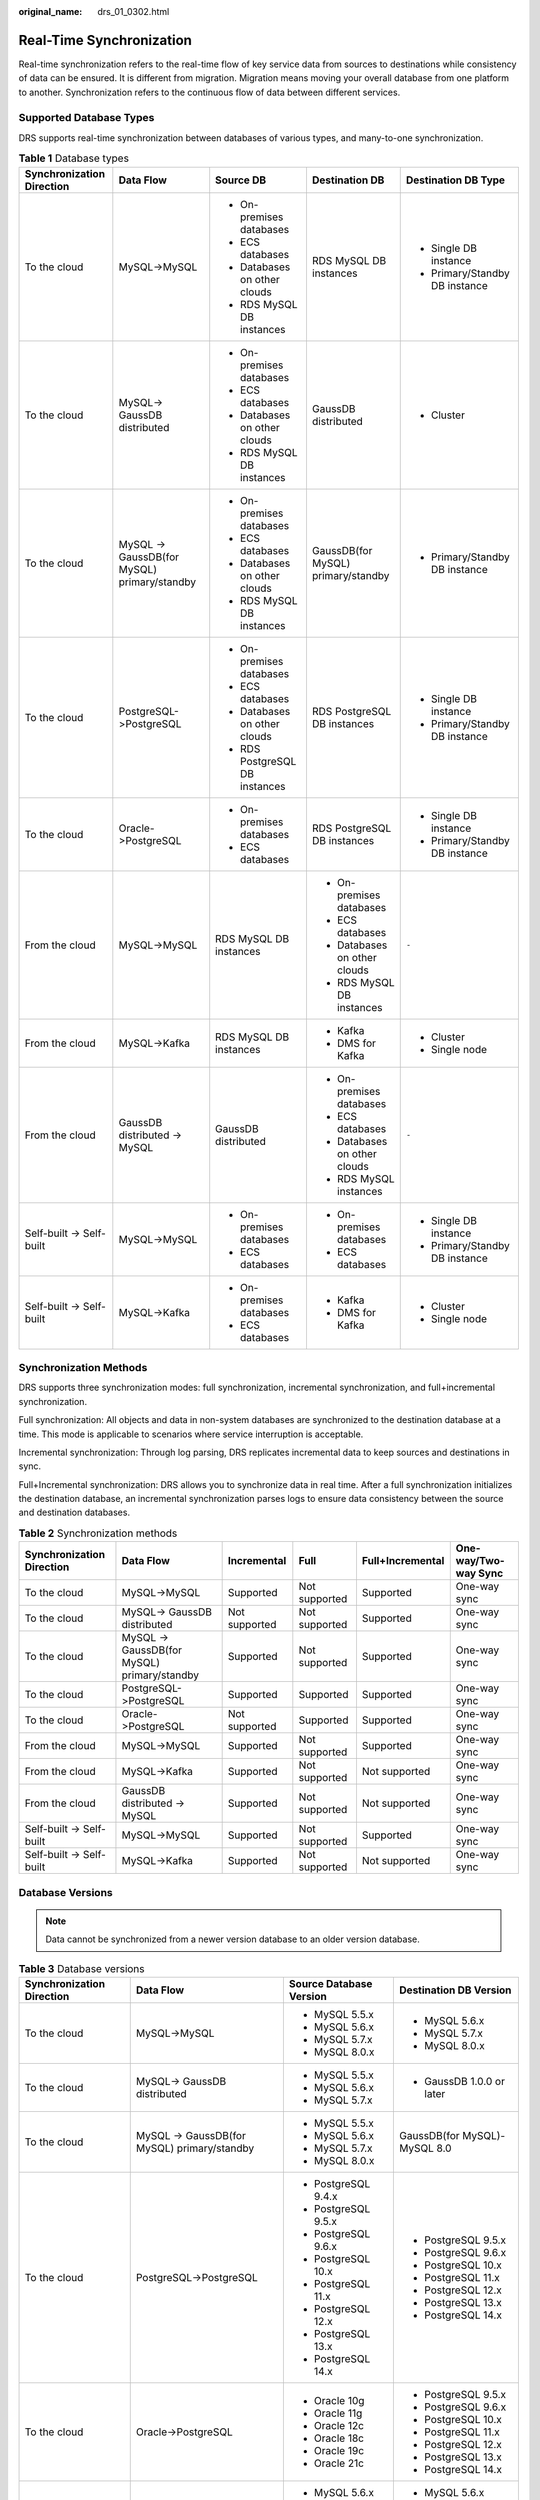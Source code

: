 :original_name: drs_01_0302.html

.. _drs_01_0302:

Real-Time Synchronization
=========================

Real-time synchronization refers to the real-time flow of key service data from sources to destinations while consistency of data can be ensured. It is different from migration. Migration means moving your overall database from one platform to another. Synchronization refers to the continuous flow of data between different services.

Supported Database Types
------------------------

DRS supports real-time synchronization between databases of various types, and many-to-one synchronization.

.. table:: **Table 1** Database types

   +---------------------------+---------------------------------------------+--------------------------------+------------------------------------+--------------------------------+
   | Synchronization Direction | Data Flow                                   | Source DB                      | Destination DB                     | Destination DB Type            |
   +===========================+=============================================+================================+====================================+================================+
   | To the cloud              | MySQL->MySQL                                | -  On-premises databases       | RDS MySQL DB instances             | -  Single DB instance          |
   |                           |                                             | -  ECS databases               |                                    | -  Primary/Standby DB instance |
   |                           |                                             | -  Databases on other clouds   |                                    |                                |
   |                           |                                             | -  RDS MySQL DB instances      |                                    |                                |
   +---------------------------+---------------------------------------------+--------------------------------+------------------------------------+--------------------------------+
   | To the cloud              | MySQL-> GaussDB distributed                 | -  On-premises databases       | GaussDB distributed                | -  Cluster                     |
   |                           |                                             | -  ECS databases               |                                    |                                |
   |                           |                                             | -  Databases on other clouds   |                                    |                                |
   |                           |                                             | -  RDS MySQL DB instances      |                                    |                                |
   +---------------------------+---------------------------------------------+--------------------------------+------------------------------------+--------------------------------+
   | To the cloud              | MySQL -> GaussDB(for MySQL) primary/standby | -  On-premises databases       | GaussDB(for MySQL) primary/standby | -  Primary/Standby DB instance |
   |                           |                                             | -  ECS databases               |                                    |                                |
   |                           |                                             | -  Databases on other clouds   |                                    |                                |
   |                           |                                             | -  RDS MySQL DB instances      |                                    |                                |
   +---------------------------+---------------------------------------------+--------------------------------+------------------------------------+--------------------------------+
   | To the cloud              | PostgreSQL->PostgreSQL                      | -  On-premises databases       | RDS PostgreSQL DB instances        | -  Single DB instance          |
   |                           |                                             | -  ECS databases               |                                    | -  Primary/Standby DB instance |
   |                           |                                             | -  Databases on other clouds   |                                    |                                |
   |                           |                                             | -  RDS PostgreSQL DB instances |                                    |                                |
   +---------------------------+---------------------------------------------+--------------------------------+------------------------------------+--------------------------------+
   | To the cloud              | Oracle->PostgreSQL                          | -  On-premises databases       | RDS PostgreSQL DB instances        | -  Single DB instance          |
   |                           |                                             | -  ECS databases               |                                    | -  Primary/Standby DB instance |
   +---------------------------+---------------------------------------------+--------------------------------+------------------------------------+--------------------------------+
   | From the cloud            | MySQL->MySQL                                | RDS MySQL DB instances         | -  On-premises databases           | ``-``                          |
   |                           |                                             |                                | -  ECS databases                   |                                |
   |                           |                                             |                                | -  Databases on other clouds       |                                |
   |                           |                                             |                                | -  RDS MySQL DB instances          |                                |
   +---------------------------+---------------------------------------------+--------------------------------+------------------------------------+--------------------------------+
   | From the cloud            | MySQL->Kafka                                | RDS MySQL DB instances         | -  Kafka                           | -  Cluster                     |
   |                           |                                             |                                | -  DMS for Kafka                   | -  Single node                 |
   +---------------------------+---------------------------------------------+--------------------------------+------------------------------------+--------------------------------+
   | From the cloud            | GaussDB distributed -> MySQL                | GaussDB distributed            | -  On-premises databases           | ``-``                          |
   |                           |                                             |                                | -  ECS databases                   |                                |
   |                           |                                             |                                | -  Databases on other clouds       |                                |
   |                           |                                             |                                | -  RDS MySQL instances             |                                |
   +---------------------------+---------------------------------------------+--------------------------------+------------------------------------+--------------------------------+
   | Self-built -> Self-built  | MySQL->MySQL                                | -  On-premises databases       | -  On-premises databases           | -  Single DB instance          |
   |                           |                                             | -  ECS databases               | -  ECS databases                   | -  Primary/Standby DB instance |
   +---------------------------+---------------------------------------------+--------------------------------+------------------------------------+--------------------------------+
   | Self-built -> Self-built  | MySQL->Kafka                                | -  On-premises databases       | -  Kafka                           | -  Cluster                     |
   |                           |                                             | -  ECS databases               | -  DMS for Kafka                   | -  Single node                 |
   +---------------------------+---------------------------------------------+--------------------------------+------------------------------------+--------------------------------+

Synchronization Methods
-----------------------

DRS supports three synchronization modes: full synchronization, incremental synchronization, and full+incremental synchronization.

Full synchronization: All objects and data in non-system databases are synchronized to the destination database at a time. This mode is applicable to scenarios where service interruption is acceptable.

Incremental synchronization: Through log parsing, DRS replicates incremental data to keep sources and destinations in sync.

Full+Incremental synchronization: DRS allows you to synchronize data in real time. After a full synchronization initializes the destination database, an incremental synchronization parses logs to ensure data consistency between the source and destination databases.

.. table:: **Table 2** Synchronization methods

   +---------------------------+---------------------------------------------+---------------+---------------+------------------+----------------------+
   | Synchronization Direction | Data Flow                                   | Incremental   | Full          | Full+Incremental | One-way/Two-way Sync |
   +===========================+=============================================+===============+===============+==================+======================+
   | To the cloud              | MySQL->MySQL                                | Supported     | Not supported | Supported        | One-way sync         |
   +---------------------------+---------------------------------------------+---------------+---------------+------------------+----------------------+
   | To the cloud              | MySQL-> GaussDB distributed                 | Not supported | Not supported | Supported        | One-way sync         |
   +---------------------------+---------------------------------------------+---------------+---------------+------------------+----------------------+
   | To the cloud              | MySQL -> GaussDB(for MySQL) primary/standby | Supported     | Not supported | Supported        | One-way sync         |
   +---------------------------+---------------------------------------------+---------------+---------------+------------------+----------------------+
   | To the cloud              | PostgreSQL->PostgreSQL                      | Supported     | Supported     | Supported        | One-way sync         |
   +---------------------------+---------------------------------------------+---------------+---------------+------------------+----------------------+
   | To the cloud              | Oracle->PostgreSQL                          | Not supported | Supported     | Supported        | One-way sync         |
   +---------------------------+---------------------------------------------+---------------+---------------+------------------+----------------------+
   | From the cloud            | MySQL->MySQL                                | Supported     | Not supported | Supported        | One-way sync         |
   +---------------------------+---------------------------------------------+---------------+---------------+------------------+----------------------+
   | From the cloud            | MySQL->Kafka                                | Supported     | Not supported | Not supported    | One-way sync         |
   +---------------------------+---------------------------------------------+---------------+---------------+------------------+----------------------+
   | From the cloud            | GaussDB distributed -> MySQL                | Supported     | Not supported | Not supported    | One-way sync         |
   +---------------------------+---------------------------------------------+---------------+---------------+------------------+----------------------+
   | Self-built -> Self-built  | MySQL->MySQL                                | Supported     | Not supported | Supported        | One-way sync         |
   +---------------------------+---------------------------------------------+---------------+---------------+------------------+----------------------+
   | Self-built -> Self-built  | MySQL->Kafka                                | Supported     | Not supported | Not supported    | One-way sync         |
   +---------------------------+---------------------------------------------+---------------+---------------+------------------+----------------------+

Database Versions
-----------------

.. note::

   Data cannot be synchronized from a newer version database to an older version database.

.. table:: **Table 3** Database versions

   +---------------------------+---------------------------------------------+-------------------------+------------------------------+
   | Synchronization Direction | Data Flow                                   | Source Database Version | Destination DB Version       |
   +===========================+=============================================+=========================+==============================+
   | To the cloud              | MySQL->MySQL                                | -  MySQL 5.5.x          | -  MySQL 5.6.x               |
   |                           |                                             | -  MySQL 5.6.x          | -  MySQL 5.7.x               |
   |                           |                                             | -  MySQL 5.7.x          | -  MySQL 8.0.x               |
   |                           |                                             | -  MySQL 8.0.x          |                              |
   +---------------------------+---------------------------------------------+-------------------------+------------------------------+
   | To the cloud              | MySQL-> GaussDB distributed                 | -  MySQL 5.5.x          | -  GaussDB 1.0.0 or later    |
   |                           |                                             | -  MySQL 5.6.x          |                              |
   |                           |                                             | -  MySQL 5.7.x          |                              |
   +---------------------------+---------------------------------------------+-------------------------+------------------------------+
   | To the cloud              | MySQL -> GaussDB(for MySQL) primary/standby | -  MySQL 5.5.x          | GaussDB(for MySQL)-MySQL 8.0 |
   |                           |                                             | -  MySQL 5.6.x          |                              |
   |                           |                                             | -  MySQL 5.7.x          |                              |
   |                           |                                             | -  MySQL 8.0.x          |                              |
   +---------------------------+---------------------------------------------+-------------------------+------------------------------+
   | To the cloud              | PostgreSQL->PostgreSQL                      | -  PostgreSQL 9.4.x     | -  PostgreSQL 9.5.x          |
   |                           |                                             | -  PostgreSQL 9.5.x     | -  PostgreSQL 9.6.x          |
   |                           |                                             | -  PostgreSQL 9.6.x     | -  PostgreSQL 10.x           |
   |                           |                                             | -  PostgreSQL 10.x      | -  PostgreSQL 11.x           |
   |                           |                                             | -  PostgreSQL 11.x      | -  PostgreSQL 12.x           |
   |                           |                                             | -  PostgreSQL 12.x      | -  PostgreSQL 13.x           |
   |                           |                                             | -  PostgreSQL 13.x      | -  PostgreSQL 14.x           |
   |                           |                                             | -  PostgreSQL 14.x      |                              |
   +---------------------------+---------------------------------------------+-------------------------+------------------------------+
   | To the cloud              | Oracle->PostgreSQL                          | -  Oracle 10g           | -  PostgreSQL 9.5.x          |
   |                           |                                             | -  Oracle 11g           | -  PostgreSQL 9.6.x          |
   |                           |                                             | -  Oracle 12c           | -  PostgreSQL 10.x           |
   |                           |                                             | -  Oracle 18c           | -  PostgreSQL 11.x           |
   |                           |                                             | -  Oracle 19c           | -  PostgreSQL 12.x           |
   |                           |                                             | -  Oracle 21c           | -  PostgreSQL 13.x           |
   |                           |                                             |                         | -  PostgreSQL 14.x           |
   +---------------------------+---------------------------------------------+-------------------------+------------------------------+
   | From the cloud            | MySQL->MySQL                                | -  MySQL 5.6.x          | -  MySQL 5.6.x               |
   |                           |                                             | -  MySQL 5.7.x          | -  MySQL 5.7.x               |
   |                           |                                             | -  MySQL 8.0.x          | -  MySQL 8.0.x               |
   +---------------------------+---------------------------------------------+-------------------------+------------------------------+
   | From the cloud            | MySQL->Kafka                                | -  MySQL 5.6.x          | Kafka 0.11 or later          |
   |                           |                                             | -  MySQL 5.7.x          |                              |
   +---------------------------+---------------------------------------------+-------------------------+------------------------------+
   | From the cloud            | GaussDB distributed -> MySQL                | GaussDB 1.3             | -  MySQL 5.5.x               |
   |                           |                                             |                         | -  MySQL 5.6.x               |
   |                           |                                             |                         | -  MySQL 5.7.x               |
   +---------------------------+---------------------------------------------+-------------------------+------------------------------+
   | Self-built -> Self-built  | MySQL->MySQL                                | -  MySQL 5.5.x          | -  MySQL 5.6.x               |
   |                           |                                             | -  MySQL 5.6.x          | -  MySQL 5.7.x               |
   |                           |                                             | -  MySQL 5.7.x          | -  MySQL 8.0.x               |
   |                           |                                             | -  MySQL 8.0.x          |                              |
   +---------------------------+---------------------------------------------+-------------------------+------------------------------+
   | Self-built -> Self-built  | MySQL->Kafka                                | -  MySQL 5.5.x          | Kafka 0.11 or later          |
   |                           |                                             | -  MySQL 5.6.x          |                              |
   |                           |                                             | -  MySQL 5.7.x          |                              |
   |                           |                                             | -  MySQL 8.0.x          |                              |
   +---------------------------+---------------------------------------------+-------------------------+------------------------------+

Network Types
-------------

DRS supports real-time synchronization through a Virtual Private Cloud (VPC), Virtual Private Network (VPN), Direct Connect, or public network. :ref:`Table 4 <drs_01_0302__en-us_topic_0000001205627793_en-us_topic_0000001193299771_en-us_topic_0000001149354299_table81301656181615>` lists the application scenarios of each network type and required preparations.

.. _drs_01_0302__en-us_topic_0000001205627793_en-us_topic_0000001193299771_en-us_topic_0000001149354299_table81301656181615:

.. table:: **Table 4** Network types

   +-----------------------+---------------------------------------------------------------------------------------------------------+--------------------------------------------------------------------------------------------------------------------------------------------------------------------------------------------------------------------------------------------------------------------------------------------------------------------------------------------------------------------+
   | Network Type          | Application Scenario                                                                                    | Preparations                                                                                                                                                                                                                                                                                                                                                       |
   +=======================+=========================================================================================================+====================================================================================================================================================================================================================================================================================================================================================================+
   | VPC                   | Synchronization between cloud databases in the same region                                              | -  The source and destination databases must be in the same region.                                                                                                                                                                                                                                                                                                |
   |                       |                                                                                                         | -  The source and destination databases can be in either the same VPC or in different VPCs.                                                                                                                                                                                                                                                                        |
   |                       |                                                                                                         | -  If source and destination databases are in the same VPC, they can communicate with each other by default. Therefore, you do not need to configure a security group.                                                                                                                                                                                             |
   |                       |                                                                                                         | -  If the source and destination databases are not in the same VPC, the CIDR blocks of the source and destination databases cannot be duplicated or overlapped, and the source and destination databases are connected through a VPC peering connection. DRS automatically establishes a route through a single IP address when you test the network connectivity. |
   +-----------------------+---------------------------------------------------------------------------------------------------------+--------------------------------------------------------------------------------------------------------------------------------------------------------------------------------------------------------------------------------------------------------------------------------------------------------------------------------------------------------------------+
   | VPN                   | Synchronization from on-premises databases to cloud databases or between cloud databases across regions | Establish a VPN connection between your local data center and the VPC that hosts the destination database. Before synchronization, ensure that the VPN network is accessible.                                                                                                                                                                                      |
   +-----------------------+---------------------------------------------------------------------------------------------------------+--------------------------------------------------------------------------------------------------------------------------------------------------------------------------------------------------------------------------------------------------------------------------------------------------------------------------------------------------------------------+
   | Direct Connect        | Synchronization from on-premises databases to cloud databases or between cloud databases across regions | Use a dedicated network connection to connect your data center to VPCs.                                                                                                                                                                                                                                                                                            |
   +-----------------------+---------------------------------------------------------------------------------------------------------+--------------------------------------------------------------------------------------------------------------------------------------------------------------------------------------------------------------------------------------------------------------------------------------------------------------------------------------------------------------------+
   | Public network        | Synchronization from on-premises or external cloud databases to the destination databases.              | To ensure network connectivity between the source and destination databases, perform the following operations:                                                                                                                                                                                                                                                     |
   |                       |                                                                                                         |                                                                                                                                                                                                                                                                                                                                                                    |
   |                       |                                                                                                         | #. Enable public accessibility.                                                                                                                                                                                                                                                                                                                                    |
   |                       |                                                                                                         |                                                                                                                                                                                                                                                                                                                                                                    |
   |                       |                                                                                                         |    Enable public accessibility for the source database based on your service requirements.                                                                                                                                                                                                                                                                         |
   |                       |                                                                                                         |                                                                                                                                                                                                                                                                                                                                                                    |
   |                       |                                                                                                         | #. Configure security group rules.                                                                                                                                                                                                                                                                                                                                 |
   |                       |                                                                                                         |                                                                                                                                                                                                                                                                                                                                                                    |
   |                       |                                                                                                         |    -  Add the EIPs of the synchronization instance to the whitelist of the source database for inbound traffic.                                                                                                                                                                                                                                                    |
   |                       |                                                                                                         |    -  If destination databases and the synchronization instance are in the same VPC, they can communicate with each other by default. Therefore, you do not need to configure a security group.                                                                                                                                                                    |
   |                       |                                                                                                         |                                                                                                                                                                                                                                                                                                                                                                    |
   |                       |                                                                                                         |    .. note::                                                                                                                                                                                                                                                                                                                                                       |
   |                       |                                                                                                         |                                                                                                                                                                                                                                                                                                                                                                    |
   |                       |                                                                                                         |       -  The IP address on the **Configure Source and Destination Databases** page is the EIP of the synchronization instance.                                                                                                                                                                                                                                     |
   |                       |                                                                                                         |       -  If SSL is not enabled, synchronizing confidential data is not recommended.                                                                                                                                                                                                                                                                                |
   +-----------------------+---------------------------------------------------------------------------------------------------------+--------------------------------------------------------------------------------------------------------------------------------------------------------------------------------------------------------------------------------------------------------------------------------------------------------------------------------------------------------------------+

.. table:: **Table 5** Supported network types

   +---------------------------+---------------------------------------------+---------------+----------------+-----------------------+
   | Synchronization Direction | Data Flow                                   | VPC           | Public Network | VPN or Direct Connect |
   +===========================+=============================================+===============+================+=======================+
   | To the cloud              | MySQL->MySQL                                | Supported     | Supported      | Supported             |
   +---------------------------+---------------------------------------------+---------------+----------------+-----------------------+
   | To the cloud              | MySQL-> GaussDB distributed                 | Supported     | Supported      | Supported             |
   +---------------------------+---------------------------------------------+---------------+----------------+-----------------------+
   | To the cloud              | MySQL -> GaussDB(for MySQL) primary/standby | Supported     | Supported      | Supported             |
   +---------------------------+---------------------------------------------+---------------+----------------+-----------------------+
   | To the cloud              | PostgreSQL->PostgreSQL                      | Supported     | Supported      | Supported             |
   +---------------------------+---------------------------------------------+---------------+----------------+-----------------------+
   | To the cloud              | Oracle->PostgreSQL                          | Supported     | Supported      | Supported             |
   +---------------------------+---------------------------------------------+---------------+----------------+-----------------------+
   | From the cloud            | MySQL->MySQL                                | Supported     | Supported      | Supported             |
   +---------------------------+---------------------------------------------+---------------+----------------+-----------------------+
   | From the cloud            | MySQL->Kafka                                | Supported     | Supported      | Supported             |
   +---------------------------+---------------------------------------------+---------------+----------------+-----------------------+
   | From the cloud            | GaussDB distributed -> MySQL                | Not supported | Supported      | Supported             |
   +---------------------------+---------------------------------------------+---------------+----------------+-----------------------+
   | Self-built -> Self-built  | MySQL->MySQL                                | Not supported | Supported      | Supported             |
   +---------------------------+---------------------------------------------+---------------+----------------+-----------------------+
   | Self-built -> Self-built  | MySQL->Kafka                                | Supported     | Supported      | Supported             |
   +---------------------------+---------------------------------------------+---------------+----------------+-----------------------+

Supported Synchronization Objects
---------------------------------

DRS allows you to synchronize different objects. The following table lists the supported objects.

.. table:: **Table 6** Supported synchronization objects

   +---------------------------+---------------------------------------------+-------------+----------------+--------------------------+
   | Synchronization Direction | Data Flow                                   | Table-level | Database-level | Importing an Object File |
   +===========================+=============================================+=============+================+==========================+
   | To the cloud              | MySQL->MySQL                                | Supported   | Supported      | Supported                |
   +---------------------------+---------------------------------------------+-------------+----------------+--------------------------+
   | To the cloud              | MySQL-> GaussDB distributed                 | Supported   | Not supported  | Not supported            |
   +---------------------------+---------------------------------------------+-------------+----------------+--------------------------+
   | To the cloud              | MySQL -> GaussDB(for MySQL) primary/standby | Supported   | Supported      | Supported                |
   +---------------------------+---------------------------------------------+-------------+----------------+--------------------------+
   | To the cloud              | PostgreSQL->PostgreSQL                      | Supported   | Supported      | Supported                |
   +---------------------------+---------------------------------------------+-------------+----------------+--------------------------+
   | To the cloud              | Oracle->PostgreSQL                          | Supported   | Not supported  | Supported                |
   +---------------------------+---------------------------------------------+-------------+----------------+--------------------------+
   | From the cloud            | MySQL->MySQL                                | Supported   | Supported      | Not supported            |
   +---------------------------+---------------------------------------------+-------------+----------------+--------------------------+
   | From the cloud            | MySQL->Kafka                                | Supported   | Supported      | Supported                |
   +---------------------------+---------------------------------------------+-------------+----------------+--------------------------+
   | From the cloud            | GaussDB distributed -> MySQL                | Supported   | Not supported  | Not supported            |
   +---------------------------+---------------------------------------------+-------------+----------------+--------------------------+
   | Self-built -> Self-built  | MySQL->MySQL                                | Supported   | Supported      | Not supported            |
   +---------------------------+---------------------------------------------+-------------+----------------+--------------------------+
   | Self-built -> Self-built  | MySQL->Kafka                                | Supported   | Supported      | Supported                |
   +---------------------------+---------------------------------------------+-------------+----------------+--------------------------+

Advanced Features
-----------------

DRS supports multiple features to ensure successful data synchronization.

.. table:: **Table 7** Advanced features

   +--------------------------------------------------------+--------------------------------------------------------------------------------------------------------------------------------------------------------------------------------------------------------------------------------------------------------------------------------------------------------------------------------------------+
   | Feature                                                | Description                                                                                                                                                                                                                                                                                                                                |
   +========================================================+============================================================================================================================================================================================================================================================================================================================================+
   | Synchronization level                                  | DRS supports database- and table-level synchronization.                                                                                                                                                                                                                                                                                    |
   |                                                        |                                                                                                                                                                                                                                                                                                                                            |
   |                                                        | -  Database-level synchronization refers to a type of synchronization method using database as a unit. You do not need to select tables to be synchronized. New tables in the database are automatically added to the synchronization task.                                                                                                |
   |                                                        | -  Table-level synchronization uses table as a unit, indicating that you need to add new tables to the synchronization task manually.                                                                                                                                                                                                      |
   +--------------------------------------------------------+--------------------------------------------------------------------------------------------------------------------------------------------------------------------------------------------------------------------------------------------------------------------------------------------------------------------------------------------+
   | Mapping object names                                   | Allows the names of synchronization objects (including databases, schemas, tables, and columns) in the source database to be different from those in the destination database. If the synchronization objects in source and destination databases have different names, you can map the source object name to the destination one.         |
   |                                                        |                                                                                                                                                                                                                                                                                                                                            |
   |                                                        | The following objects can be mapped: databases, schemas and tables.                                                                                                                                                                                                                                                                        |
   +--------------------------------------------------------+--------------------------------------------------------------------------------------------------------------------------------------------------------------------------------------------------------------------------------------------------------------------------------------------------------------------------------------------+
   | Dynamically adding or deleting synchronization objects | During data synchronization, you can add or delete synchronization objects as required.                                                                                                                                                                                                                                                    |
   +--------------------------------------------------------+--------------------------------------------------------------------------------------------------------------------------------------------------------------------------------------------------------------------------------------------------------------------------------------------------------------------------------------------+
   | Conflict policy                                        | DRS uses primary key or unique key conflict policies to ensure that tables with primary key or unique constraints in the source database can be synchronized to the destination database as expected.                                                                                                                                      |
   |                                                        |                                                                                                                                                                                                                                                                                                                                            |
   |                                                        | The following conflict policies are supported:                                                                                                                                                                                                                                                                                             |
   |                                                        |                                                                                                                                                                                                                                                                                                                                            |
   |                                                        | -  Ignore                                                                                                                                                                                                                                                                                                                                  |
   |                                                        |                                                                                                                                                                                                                                                                                                                                            |
   |                                                        |    The system will skip the conflicting data and continue the subsequent synchronization process.                                                                                                                                                                                                                                          |
   |                                                        |                                                                                                                                                                                                                                                                                                                                            |
   |                                                        | -  Overwrite                                                                                                                                                                                                                                                                                                                               |
   |                                                        |                                                                                                                                                                                                                                                                                                                                            |
   |                                                        |    Conflicting data will be overwritten.                                                                                                                                                                                                                                                                                                   |
   |                                                        |                                                                                                                                                                                                                                                                                                                                            |
   |                                                        | -  Report error                                                                                                                                                                                                                                                                                                                            |
   |                                                        |                                                                                                                                                                                                                                                                                                                                            |
   |                                                        |    The synchronization task will be stopped and fail.                                                                                                                                                                                                                                                                                      |
   |                                                        |                                                                                                                                                                                                                                                                                                                                            |
   |                                                        | Ignore and overwrite: Synchronization stability is prioritized, so tasks will not be interrupted as data conflicts occur.                                                                                                                                                                                                                  |
   |                                                        |                                                                                                                                                                                                                                                                                                                                            |
   |                                                        | Report error: Data quality is prioritized. Any data conflicts are not allowed, so once a conflict occurs, the synchronization task fails and an error is reported. You need to manually find the cause of the fault. If the task is in the failed state for a long time, the storage space may be used up and the task cannot be restored. |
   +--------------------------------------------------------+--------------------------------------------------------------------------------------------------------------------------------------------------------------------------------------------------------------------------------------------------------------------------------------------------------------------------------------------+
   | Structure synchronization                              | DRS does not provide data structure synchronization as an independent function during real-time synchronization. Instead, it directly synchronizes data and structures to the destination database.                                                                                                                                        |
   +--------------------------------------------------------+--------------------------------------------------------------------------------------------------------------------------------------------------------------------------------------------------------------------------------------------------------------------------------------------------------------------------------------------+
